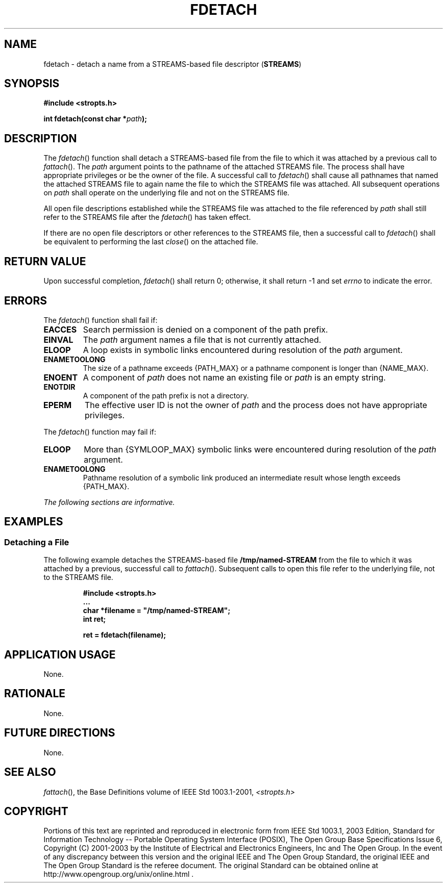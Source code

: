 .\" Copyright (c) 2001-2003 The Open Group, All Rights Reserved 
.TH "FDETACH" 3 2003 "IEEE/The Open Group" "POSIX Programmer's Manual"
.\" fdetach 
.SH NAME
fdetach \- detach a name from a STREAMS-based file descriptor (\fBSTREAMS\fP)
.SH SYNOPSIS
.LP
\fB#include <stropts.h>
.br
.sp
int fdetach(const char *\fP\fIpath\fP\fB); \fP
\fB
.br
\fP
.SH DESCRIPTION
.LP
The \fIfdetach\fP() function shall detach a STREAMS-based file from
the file to which it was attached by a previous call to \fIfattach\fP().
The \fIpath\fP argument points to the pathname of the attached STREAMS
file. The process shall have appropriate privileges or be the owner
of the file. A successful call to \fIfdetach\fP() shall cause
all pathnames that named the attached STREAMS file to again name the
file to which the STREAMS file was attached. All subsequent
operations on \fIpath\fP shall operate on the underlying file and
not on the STREAMS file.
.LP
All open file descriptions established while the STREAMS file was
attached to the file referenced by \fIpath\fP shall still
refer to the STREAMS file after the \fIfdetach\fP() has taken effect.
.LP
If there are no open file descriptors or other references to the STREAMS
file, then a successful call to \fIfdetach\fP() shall
be equivalent to performing the last \fIclose\fP() on the attached
file.
.SH RETURN VALUE
.LP
Upon successful completion, \fIfdetach\fP() shall return 0; otherwise,
it shall return -1 and set \fIerrno\fP to indicate the
error.
.SH ERRORS
.LP
The \fIfdetach\fP() function shall fail if:
.TP 7
.B EACCES
Search permission is denied on a component of the path prefix.
.TP 7
.B EINVAL
The \fIpath\fP argument names a file that is not currently attached.
.TP 7
.B ELOOP
A loop exists in symbolic links encountered during resolution of the
\fIpath\fP argument.
.TP 7
.B ENAMETOOLONG
The size of a pathname exceeds {PATH_MAX} or a pathname component
is longer than {NAME_MAX}.
.TP 7
.B ENOENT
A component of \fIpath\fP does not name an existing file or \fIpath\fP
is an empty string.
.TP 7
.B ENOTDIR
A component of the path prefix is not a directory.
.TP 7
.B EPERM
The effective user ID is not the owner of \fIpath\fP and the process
does not have appropriate privileges.
.sp
.LP
The \fIfdetach\fP() function may fail if:
.TP 7
.B ELOOP
More than {SYMLOOP_MAX} symbolic links were encountered during resolution
of the \fIpath\fP argument.
.TP 7
.B ENAMETOOLONG
Pathname resolution of a symbolic link produced an intermediate result
whose length exceeds {PATH_MAX}.
.sp
.LP
\fIThe following sections are informative.\fP
.SH EXAMPLES
.SS Detaching a File
.LP
The following example detaches the STREAMS-based file \fB/tmp/named-STREAM\fP
from the file to which it was attached by a
previous, successful call to \fIfattach\fP(). Subsequent calls to
open this file refer to
the underlying file, not to the STREAMS file.
.sp
.RS
.nf

\fB#include <stropts.h>
\&...
    char *filename = "/tmp/named-STREAM";
    int ret;
.sp

    ret = fdetach(filename);
\fP
.fi
.RE
.SH APPLICATION USAGE
.LP
None.
.SH RATIONALE
.LP
None.
.SH FUTURE DIRECTIONS
.LP
None.
.SH SEE ALSO
.LP
\fIfattach\fP(), the Base Definitions volume of IEEE\ Std\ 1003.1-2001,
\fI<stropts.h>\fP
.SH COPYRIGHT
Portions of this text are reprinted and reproduced in electronic form
from IEEE Std 1003.1, 2003 Edition, Standard for Information Technology
-- Portable Operating System Interface (POSIX), The Open Group Base
Specifications Issue 6, Copyright (C) 2001-2003 by the Institute of
Electrical and Electronics Engineers, Inc and The Open Group. In the
event of any discrepancy between this version and the original IEEE and
The Open Group Standard, the original IEEE and The Open Group Standard
is the referee document. The original Standard can be obtained online at
http://www.opengroup.org/unix/online.html .

